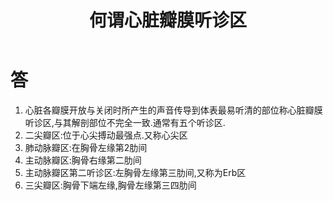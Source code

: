 #+title: 何谓心脏瓣膜听诊区
#+HUGO_BASE_DIR: ~/Org/www/
#+TAGS:简答题

* 答 
1. 心脏各瓣膜开放与关闭时所产生的声音传导到体表最易听清的部位称心脏瓣膜听诊区,与其解剖部位不完全一致.通常有五个听诊区.
2. 二尖瓣区:位于心尖搏动最强点.又称心尖区
3. 肺动脉瓣区:在胸骨左缘第2肋间
4. 主动脉瓣区:胸骨右缘第二肋间
5. 主动脉瓣区第二听诊区:左胸骨左缘第三肋间,又称为Erb区
6. 三尖瓣区:胸骨下端左缘,胸骨左缘第三四肋间
